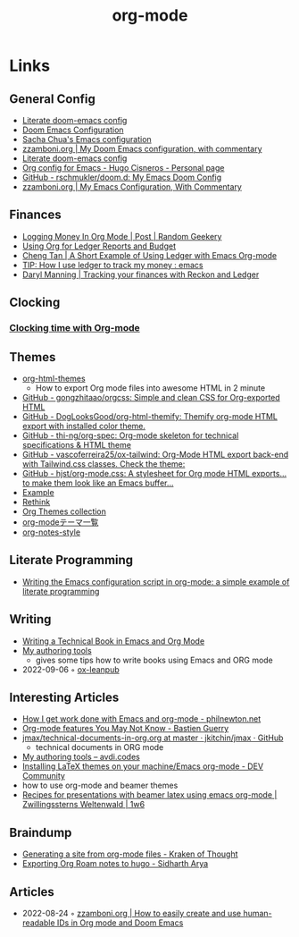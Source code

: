 :PROPERTIES:
:ID:       3614b072-a1e1-4da1-8d60-1a2880d52d66
:END:
#+title: org-mode

* Links
** General Config
- [[https://dotdoom.rgoswami.me/config.html][Literate doom-emacs config]]
- [[https://tecosaur.github.io/emacs-config/config.html][Doom Emacs Configuration]]
- [[https://pages.sachachua.com/.emacs.d/Sacha.html][Sacha Chua's Emacs configuration]]
- [[https://zzamboni.org/post/my-doom-emacs-configuration-with-commentary/][zzamboni.org | My Doom Emacs configuration, with commentary]]
- [[https://dotdoom.rgoswami.me/config.html][Literate doom-emacs config]]
- [[https://hugocisneros.com/org-config/][Org config for Emacs - Hugo Cisneros - Personal page]]
- [[https://github.com/rschmukler/doom.d][GitHub - rschmukler/doom.d: My Emacs Doom Config]]
- [[https://zzamboni.org/post/my-emacs-configuration-with-commentary/][zzamboni.org | My Emacs Configuration, With Commentary]]
** Finances
- [[https://randomgeekery.org/post/2017/07/logging-money-in-org-mode/][Logging Money In Org Mode | Post | Random Geekery]]
- [[http://alan.petitepomme.net/tips/ledger_and_org.html][Using Org for Ledger Reports and Budget]]
- [[https://c-tan.com/post/ledger-org-babel-example/][Cheng Tan | A Short Example of Using Ledger with Emacs Org-mode]]
- [[https://www.reddit.com/r/emacs/comments/8x4xtt/tip_how_i_use_ledger_to_track_my_money/][TIP: How I use ledger to track my money : emacs]]
- [[https://daryl.wakatara.com/tracking-your-finances-with-reckon-and-ledger/][Daryl Manning | Tracking your finances with Reckon and Ledger]]
** Clocking
*** [[https://writequit.org/denver-emacs/presentations/2017-04-11-time-clocking-with-org.html][Clocking time with Org-mode]]
** Themes
- [[https://github.com/fniessen/org-html-themes][org-html-themes]]
  - How to export Org mode files into awesome HTML in 2 minute
- [[https://github.com/gongzhitaao/orgcss][GitHub - gongzhitaao/orgcss: Simple and clean CSS for Org-exported HTML]]
- [[https://github.com/DogLooksGood/org-html-themify][GitHub - DogLooksGood/org-html-themify: Themify org-mode HTML export with installed color theme.]]
- [[https://github.com/thi-ng/org-spec][GitHub - thi-ng/org-spec: Org-mode skeleton for technical specifications & HTML theme]]
- [[https://github.com/vascoferreira25/ox-tailwind][GitHub - vascoferreira25/ox-tailwind: Org-Mode HTML export back-end with Tailwind.css classes. Check the theme:]]
- [[https://github.com/hjst/org-mode.css][GitHub - hjst/org-mode.css: A stylesheet for Org mode HTML exports… to make them look like an Emacs buffer…]]
- [[http://clubctrl.com/org/prog/ox-twbs.html][Example]]
- [[https://jessekelly881-rethink.surge.sh/][Rethink]]
- [[https://olmon.gitlab.io/org-themes/][Org Themes collection]]
- [[https://sambatriste.github.io/org-mode-theme-gallery/][org-modeテーマ一覧]]
- [[http://taopeng.me/org-notes-style/][org-notes-style]]
** Literate Programming
- [[https://www.hhyu.org/posts/literate_config/][Writing the Emacs configuration script in org-mode: a simple example of literate programming]]
** Writing
- [[https://www.kpkaiser.com/programming/writing-a-technical-book-in-emacs-and-org-mode/][Writing a Technical Book in Emacs and Org Mode]]
- [[https://avdi.codes/my-authoring-tools/][My authoring tools]]
  - gives some tips how to write books using Emacs and ORG mode
- 2022-09-06 ◦ [[https://github.com/zzamboni/ox-leanpub][ox-leanpub]]
** Interesting Articles
- [[https://www.philnewton.net/blog/how-i-get-work-done-with-emacs/][How I get work done with Emacs and org-mode - philnewton.net]]
- [[https://bzg.fr/en/some-emacs-org-mode-features-you-may-not-know.html/][Org-mode features You May Not Know - Bastien Guerry]]
- [[https://github.com/jkitchin/jmax/blob/master/examples/technical-documents-in-org.org][jmax/technical-documents-in-org.org at master · jkitchin/jmax · GitHub]]
  - technical documents in ORG mode
- [[https://avdi.codes/my-authoring-tools/][My authoring tools – avdi.codes]]
- [[https://dev.to/viglioni/installing-latex-themes-on-your-machine-emacs-org-mode-1k9e][Installing LaTeX themes on your machine/Emacs org-mode - DEV Community]]
- how to use org-mode and beamer themes
- [[https://www.draketo.de/light/english/politics-and-free-software/recipes-presentations-beamer-latex-using-emacs-org-mode][Recipes for presentations with beamer latex using emacs org-mode | Zwillingssterns Weltenwald | 1w6]]
** Braindump
- [[https://www.badykov.com/emacs/generating-site-from-org-mode-files/][Generating a site from org-mode files - Kraken of Thought]]
- [[https://sidhartharya.me/exporting-org-roam-notes-to-hugo/][Exporting Org Roam notes to hugo - Sidharth Arya]]
** Articles
- 2022-08-24 ◦ [[https://zzamboni.org/post/how-to-easily-create-and-use-human-readable-ids-in-org-mode-and-doom-emacs/][zzamboni.org | How to easily create and use human-readable IDs in Org mode and Doom Emacs]]
